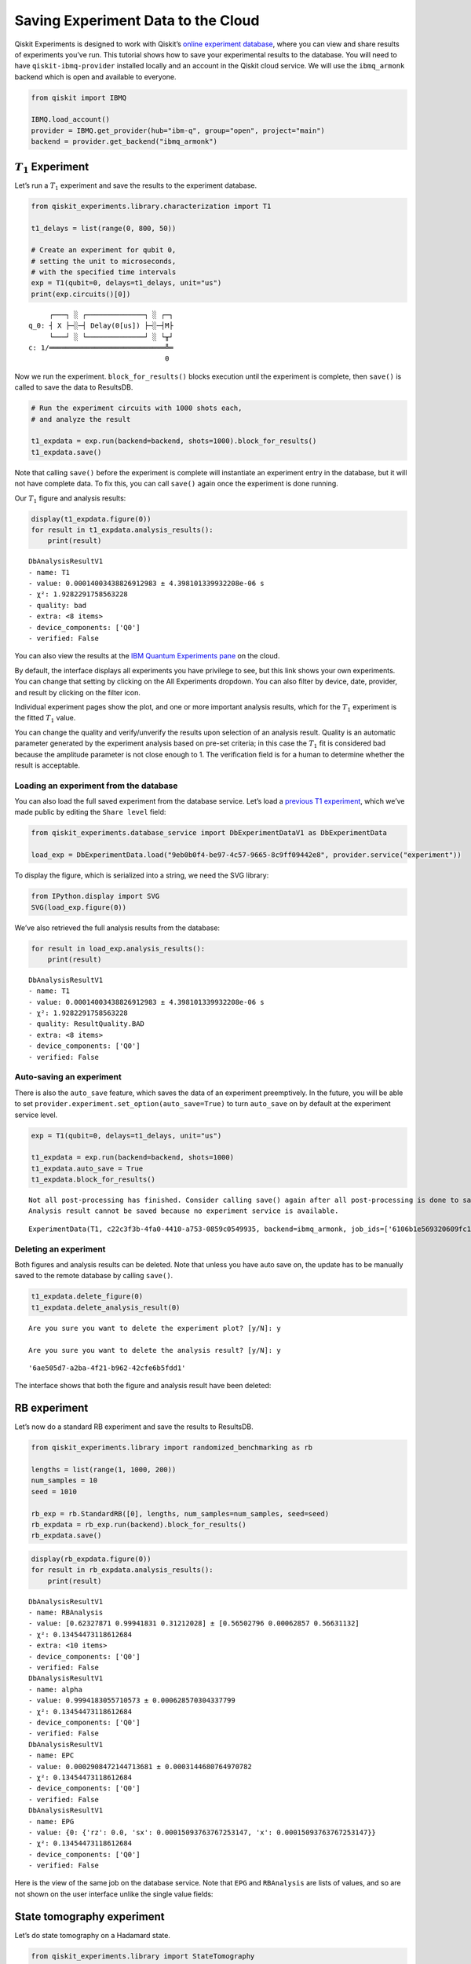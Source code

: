 Saving Experiment Data to the Cloud
===================================

Qiskit Experiments is designed to work with Qiskit’s `online experiment
database <https://quantum-computing.ibm.com/experiments>`__, where you
can view and share results of experiments you’ve run. This tutorial
shows how to save your experimental results to the database. You will
need to have ``qiskit-ibmq-provider`` installed locally and an account
in the Qiskit cloud service. We will use the ``ibmq_armonk`` backend
which is open and available to everyone.

.. code:: ipython3

    from qiskit import IBMQ
    
    IBMQ.load_account()
    provider = IBMQ.get_provider(hub="ibm-q", group="open", project="main")
    backend = provider.get_backend("ibmq_armonk")

:math:`T_1` Experiment
----------------------

Let’s run a :math:`T_1` experiment and save the results to the
experiment database.

.. code:: ipython3

    from qiskit_experiments.library.characterization import T1
    
    t1_delays = list(range(0, 800, 50))
    
    # Create an experiment for qubit 0,
    # setting the unit to microseconds,
    # with the specified time intervals
    exp = T1(qubit=0, delays=t1_delays, unit="us")
    print(exp.circuits()[0])


.. parsed-literal::

         ┌───┐ ░ ┌──────────────┐ ░ ┌─┐
    q_0: ┤ X ├─░─┤ Delay(0[us]) ├─░─┤M├
         └───┘ ░ └──────────────┘ ░ └╥┘
    c: 1/════════════════════════════╩═
                                     0 


Now we run the experiment. ``block_for_results()`` blocks execution
until the experiment is complete, then ``save()`` is called to save the
data to ResultsDB.

.. code:: ipython3

    # Run the experiment circuits with 1000 shots each,
    # and analyze the result
    
    t1_expdata = exp.run(backend=backend, shots=1000).block_for_results()
    t1_expdata.save()

Note that calling ``save()`` before the experiment is complete will
instantiate an experiment entry in the database, but it will not have
complete data. To fix this, you can call ``save()`` again once the
experiment is done running.

Our :math:`T_1` figure and analysis results:

.. code:: ipython3

    display(t1_expdata.figure(0))
    for result in t1_expdata.analysis_results():
        print(result)



.. image:: ./experiment_cloud_service/output_9_0.png


.. parsed-literal::

    DbAnalysisResultV1
    - name: T1
    - value: 0.00014003438826912983 ± 4.398101339932208e-06 s
    - χ²: 1.9282291758563228
    - quality: bad
    - extra: <8 items>
    - device_components: ['Q0']
    - verified: False


You can also view the results at the `IBM Quantum Experiments
pane <https://quantum-computing.ibm.com/experiments?date_interval=last-90-days&owner=me>`__
on the cloud.

By default, the interface displays all experiments you have privilege to
see, but this link shows your own experiments. You can change that
setting by clicking on the All Experiments dropdown. You can also filter
by device, date, provider, and result by clicking on the filter icon.

.. image:: ./experiment_cloud_service/image.png

Individual experiment pages show the plot, and one or more important
analysis results, which for the :math:`T_1` experiment is the fitted
:math:`T_1` value.

.. image:: ./experiment_cloud_service/t1_experiment.png

You can change the quality and verify/unverify the results upon
selection of an analysis result. Quality is an automatic parameter
generated by the experiment analysis based on pre-set criteria; in this
case the :math:`T_1` fit is considered bad because the amplitude
parameter is not close enough to 1. The verification field is for a
human to determine whether the result is acceptable.

.. image:: ./experiment_cloud_service/verify_experiment.png

Loading an experiment from the database
~~~~~~~~~~~~~~~~~~~~~~~~~~~~~~~~~~~~~~~

You can also load the full saved experiment from the database service.
Let’s load a `previous T1
experiment <https://quantum-computing.ibm.com/experiments/9eb0b0f4-be97-4c57-9665-8c9ff09442e8>`__,
which we’ve made public by editing the ``Share level`` field:

.. code:: ipython3

    from qiskit_experiments.database_service import DbExperimentDataV1 as DbExperimentData
    
    load_exp = DbExperimentData.load("9eb0b0f4-be97-4c57-9665-8c9ff09442e8", provider.service("experiment"))

To display the figure, which is serialized into a string, we need the
SVG library:

.. code:: ipython3

    from IPython.display import SVG
    SVG(load_exp.figure(0))




.. image:: ./experiment_cloud_service/output_21_0.svg



We’ve also retrieved the full analysis results from the database:

.. code:: ipython3

    for result in load_exp.analysis_results():
        print(result)


.. parsed-literal::

    DbAnalysisResultV1
    - name: T1
    - value: 0.00014003438826912983 ± 4.398101339932208e-06 s
    - χ²: 1.9282291758563228
    - quality: ResultQuality.BAD
    - extra: <8 items>
    - device_components: ['Q0']
    - verified: False


Auto-saving an experiment
~~~~~~~~~~~~~~~~~~~~~~~~~

There is also the ``auto_save`` feature, which saves the data of an
experiment preemptively. In the future, you will be able to set
``provider.experiment.set_option(auto_save=True)`` to turn ``auto_save``
on by default at the experiment service level.

.. code:: ipython3

    exp = T1(qubit=0, delays=t1_delays, unit="us")
    
    t1_expdata = exp.run(backend=backend, shots=1000)
    t1_expdata.auto_save = True
    t1_expdata.block_for_results()


.. parsed-literal::

    Not all post-processing has finished. Consider calling save() again after all post-processing is done to save any newly generated data.
    Analysis result cannot be saved because no experiment service is available.




.. parsed-literal::

    ExperimentData(T1, c22c3f3b-4fa0-4410-a753-0859c0549935, backend=ibmq_armonk, job_ids=['6106b1e569320609fc186865'])



Deleting an experiment
~~~~~~~~~~~~~~~~~~~~~~

Both figures and analysis results can be deleted. Note that unless you
have auto save on, the update has to be manually saved to the remote
database by calling ``save()``.

.. code:: ipython3

    t1_expdata.delete_figure(0)
    t1_expdata.delete_analysis_result(0)


.. parsed-literal::

    
    Are you sure you want to delete the experiment plot? [y/N]: y
    
    Are you sure you want to delete the analysis result? [y/N]: y




.. parsed-literal::

    '6ae505d7-a2ba-4f21-b962-42cfe6b5fdd1'



The interface shows that both the figure and analysis result have been
deleted: |t1_deleted.png|

.. |t1_deleted.png| image:: ./experiment_cloud_service/t1_deleted.png

RB experiment
-------------

Let’s now do a standard RB experiment and save the results to ResultsDB.

.. code:: ipython3

    from qiskit_experiments.library import randomized_benchmarking as rb
    
    lengths = list(range(1, 1000, 200))
    num_samples = 10
    seed = 1010
    
    rb_exp = rb.StandardRB([0], lengths, num_samples=num_samples, seed=seed)
    rb_expdata = rb_exp.run(backend).block_for_results()
    rb_expdata.save()

.. code:: ipython3

    display(rb_expdata.figure(0))
    for result in rb_expdata.analysis_results():
        print(result)



.. image:: ./experiment_cloud_service/output_33_0.png


.. parsed-literal::

    DbAnalysisResultV1
    - name: RBAnalysis
    - value: [0.62327871 0.99941831 0.31212028] ± [0.56502796 0.00062857 0.56631132]
    - χ²: 0.13454473118612684
    - extra: <10 items>
    - device_components: ['Q0']
    - verified: False
    DbAnalysisResultV1
    - name: alpha
    - value: 0.9994183055710573 ± 0.000628570304337799
    - χ²: 0.13454473118612684
    - device_components: ['Q0']
    - verified: False
    DbAnalysisResultV1
    - name: EPC
    - value: 0.0002908472144713681 ± 0.0003144680764970782
    - χ²: 0.13454473118612684
    - device_components: ['Q0']
    - verified: False
    DbAnalysisResultV1
    - name: EPG
    - value: {0: {'rz': 0.0, 'sx': 0.00015093763767253147, 'x': 0.00015093763767253147}}
    - χ²: 0.13454473118612684
    - device_components: ['Q0']
    - verified: False


Here is the view of the same job on the database service. Note that
``EPG`` and ``RBAnalysis`` are lists of values, and so are not shown on
the user interface unlike the single value fields:

.. image:: ./experiment_cloud_service/rb_experiment-2.png

State tomography experiment
---------------------------

Let’s do state tomography on a Hadamard state.

.. code:: ipython3

    from qiskit_experiments.library import StateTomography
    import qiskit
    
    # Construct state by applying H gate
    qc_h = qiskit.QuantumCircuit(1)
    qc_h.h(0)
    
    qstexp = StateTomography(qc_h)
    qst_expdata = qstexp.run(backend).block_for_results()
    qst_expdata.save()
    
    for result in qst_expdata.analysis_results():
        print(result)


.. parsed-literal::

    DbAnalysisResultV1
    - name: state
    - value: DensityMatrix([[0.5078125 +0.j        , 0.44042969-0.00878906j],
                   [0.44042969+0.00878906j, 0.4921875 +0.j        ]],
                  dims=(2,))
    - extra: <4 items>
    - device_components: ['Q0']
    - verified: False
    DbAnalysisResultV1
    - name: state_fidelity
    - value: 0.9404296875000002
    - device_components: ['Q0']
    - verified: False
    DbAnalysisResultV1
    - name: positive
    - value: True
    - device_components: ['Q0']
    - verified: False


The tomography experiment doesn’t have associated figures. Similar to
randomized benchmarking, the tomography matrix is not shown in the
graphical interface, but the other analysis parameters are:

.. image:: ./experiment_cloud_service/tomo_experiment.png

|
	   
.. code:: ipython3

    import qiskit.tools.jupyter
    %qiskit_copyright



.. raw:: html

    <div style='width: 100%; background-color:#d5d9e0;padding-left: 10px; padding-bottom: 10px; padding-right: 10px; padding-top: 5px'><h3>This code is a part of Qiskit</h3><p>&copy; Copyright IBM 2017, 2021.</p><p>This code is licensed under the Apache License, Version 2.0. You may<br>obtain a copy of this license in the LICENSE.txt file in the root directory<br> of this source tree or at http://www.apache.org/licenses/LICENSE-2.0.<p>Any modifications or derivative works of this code must retain this<br>copyright notice, and modified files need to carry a notice indicating<br>that they have been altered from the originals.</p></div>

